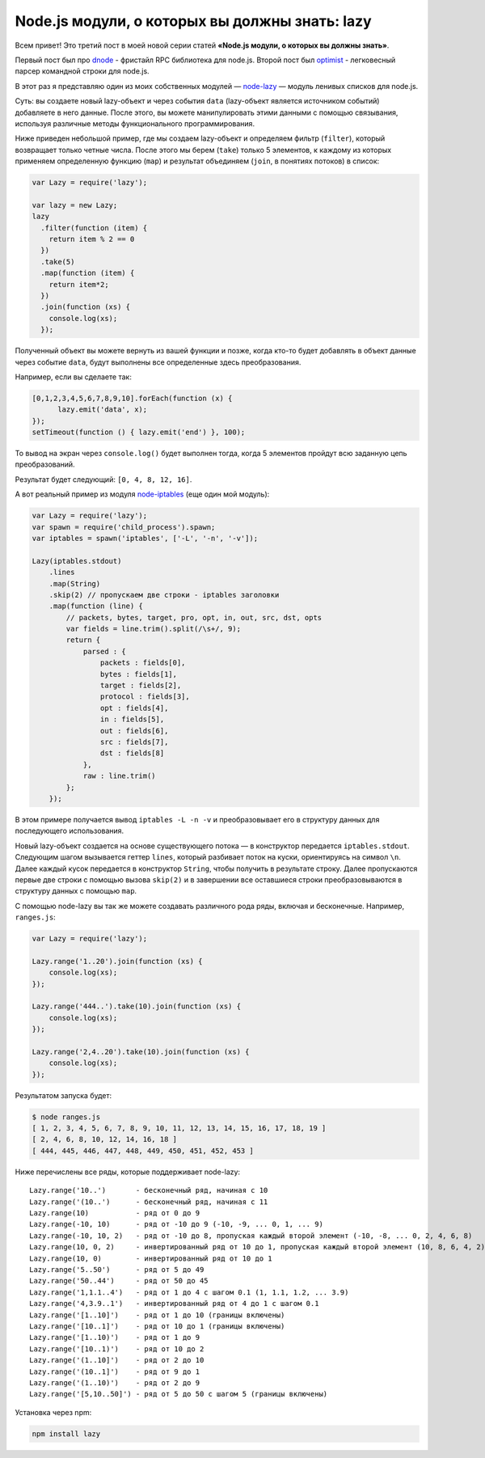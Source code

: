 ===============================================
Node.js модули, о которых вы должны знать: lazy
===============================================

Всем привет! Это третий пост в моей новой серии статей **«Node.js модули, о
которых вы должны знать»**.

Первый пост был про dnode_ - фристайл RPC библиотека для node.js. Второй пост
был optimist_ - легковесный парсер командной строки для node.js.

В этот раз я представляю один из моих собственных модулей — node-lazy_ — модуль
ленивых списков для node.js.

.. _dnode: http://github.com/substack/dnode
.. _optimist: https://github.com/substack/node-optimist
.. _node-lazy: https://github.com/pkrumins/node-lazy

Суть: вы создаете новый lazy-объект и через события ``data`` (lazy-объект
является источником событий) добавляете в него данные. После этого, вы можете
манипулировать этими данными с помощью связывания, используя различные
методы функционального программирования.

Ниже приведен небольшой пример, где мы создаем lazy-объект и определяем
фильтр (``filter``), который возвращает только четные числа. После этого мы
берем (``take``) только 5 элементов, к каждому из которых применяем определенную
функцию (``map``) и результат объединяем (``join``, в понятиях потоков) в список:

.. code-block:: javascript

    var Lazy = require('lazy');

    var lazy = new Lazy;
    lazy
      .filter(function (item) {
        return item % 2 == 0
      })
      .take(5)
      .map(function (item) {
        return item*2;
      })
      .join(function (xs) {
        console.log(xs);
      });

Полученный объект вы можете вернуть из вашей функции и позже, когда кто-то
будет добавлять в объект данные через событие ``data``, будут выполнены все
определенные здесь преобразования.

Например, если вы сделаете так:

.. code-block:: javascript

    [0,1,2,3,4,5,6,7,8,9,10].forEach(function (x) {
          lazy.emit('data', x);
    });
    setTimeout(function () { lazy.emit('end') }, 100);

То вывод на экран через ``console.log()`` будет выполнен тогда, когда 5
элементов пройдут всю заданную цепь преобразований.

Результат будет следующий: ``[0, 4, 8, 12, 16]``.

А вот реальный пример из модуля node-iptables_ (еще один мой модуль):

.. _node-iptables: https://github.com/pkrumins/node-iptables

.. code-block:: javascript

    var Lazy = require('lazy');
    var spawn = require('child_process').spawn;
    var iptables = spawn('iptables', ['-L', '-n', '-v']);

    Lazy(iptables.stdout)
        .lines
        .map(String)
        .skip(2) // пропускаем две строки - iptables заголовки
        .map(function (line) {
            // packets, bytes, target, pro, opt, in, out, src, dst, opts
            var fields = line.trim().split(/\s+/, 9);
            return {
                parsed : {
                    packets : fields[0],
                    bytes : fields[1],
                    target : fields[2],
                    protocol : fields[3],
                    opt : fields[4],
                    in : fields[5],
                    out : fields[6],
                    src : fields[7],
                    dst : fields[8]
                },
                raw : line.trim()
            };
        });

В этом примере получается вывод ``iptables -L -n -v`` и преобразовывает его
в структуру данных для последующего использования.

Новый lazy-объект создается на основе существующего потока — в конструктор
передается ``iptables.stdout``. Следующим шагом вызывается геттер ``lines``,
который разбивает поток на куски, ориентируясь на символ ``\n``. Далее каждый
кусок передается в конструктор ``String``, чтобы получить в результате строку.
Далее пропускаются первые две строки с помощью вызова ``skip(2)`` и в завершении
все оставшиеся строки преобразовываются в структуру данных с помощью ``map``.

С помощью node-lazy вы так же можете создавать различного рода ряды, включая
и бесконечные. Например, ``ranges.js``:

.. code-block:: javascript

    var Lazy = require('lazy');

    Lazy.range('1..20').join(function (xs) {
        console.log(xs);
    });

    Lazy.range('444..').take(10).join(function (xs) {
        console.log(xs);
    });

    Lazy.range('2,4..20').take(10).join(function (xs) {
        console.log(xs);
    });

Результатом запуска будет:

.. code-block:: bash

    $ node ranges.js
    [ 1, 2, 3, 4, 5, 6, 7, 8, 9, 10, 11, 12, 13, 14, 15, 16, 17, 18, 19 ]
    [ 2, 4, 6, 8, 10, 12, 14, 16, 18 ]
    [ 444, 445, 446, 447, 448, 449, 450, 451, 452, 453 ]

Ниже перечислены все ряды, которые поддерживает node-lazy::

    Lazy.range('10..')       - бесконечный ряд, начиная с 10
    Lazy.range('(10..')      - бесконечный ряд, начиная с 11
    Lazy.range(10)           - ряд от 0 до 9
    Lazy.range(-10, 10)      - ряд от -10 до 9 (-10, -9, ... 0, 1, ... 9)
    Lazy.range(-10, 10, 2)   - ряд от -10 до 8, пропуская каждый второй элемент (-10, -8, ... 0, 2, 4, 6, 8)
    Lazy.range(10, 0, 2)     - инвертированный ряд от 10 до 1, пропуская каждый второй элемент (10, 8, 6, 4, 2)
    Lazy.range(10, 0)        - инвертированный ряд от 10 до 1
    Lazy.range('5..50')      - ряд от 5 до 49
    Lazy.range('50..44')     - ряд от 50 до 45
    Lazy.range('1,1.1..4')   - ряд от 1 до 4 с шагом 0.1 (1, 1.1, 1.2, ... 3.9)
    Lazy.range('4,3.9..1')   - инвертированный ряд от 4 до 1 с шагом 0.1
    Lazy.range('[1..10]')    - ряд от 1 до 10 (границы включены)
    Lazy.range('[10..1]')    - ряд от 10 до 1 (границы включены)
    Lazy.range('[1..10)')    - ряд от 1 до 9
    Lazy.range('[10..1)')    - ряд от 10 до 2
    Lazy.range('(1..10]')    - ряд от 2 до 10
    Lazy.range('(10..1]')    - ряд от 9 до 1
    Lazy.range('(1..10)')    - ряд от 2 до 9
    Lazy.range('[5,10..50]') - ряд от 5 до 50 с шагом 5 (границы включены)

Установка через npm:

.. code-block:: bash

    npm install lazy
